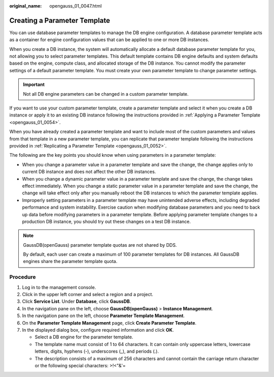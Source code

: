 :original_name: opengauss_01_0047.html

.. _opengauss_01_0047:

Creating a Parameter Template
=============================

You can use database parameter templates to manage the DB engine configuration. A database parameter template acts as a container for engine configuration values that can be applied to one or more DB instances.

When you create a DB instance, the system will automatically allocate a default database parameter template for you, not allowing you to select parameter templates. This default template contains DB engine defaults and system defaults based on the engine, compute class, and allocated storage of the DB instance. You cannot modify the parameter settings of a default parameter template. You must create your own parameter template to change parameter settings.

.. important::

   Not all DB engine parameters can be changed in a custom parameter template.

If you want to use your custom parameter template, create a parameter template and select it when you create a DB instance or apply it to an existing DB instance following the instructions provided in :ref:`Applying a Parameter Template <opengauss_01_0054>`.

When you have already created a parameter template and want to include most of the custom parameters and values from that template in a new parameter template, you can replicate that parameter template following the instructions provided in :ref:`Replicating a Parameter Template <opengauss_01_0052>`.

The following are the key points you should know when using parameters in a parameter template:

-  When you change a parameter value in a parameter template and save the change, the change applies only to current DB instance and does not affect the other DB instances.
-  When you change a dynamic parameter value in a parameter template and save the change, the change takes effect immediately. When you change a static parameter value in a parameter template and save the change, the change will take effect only after you manually reboot the DB instances to which the parameter template applies.
-  Improperly setting parameters in a parameter template may have unintended adverse effects, including degraded performance and system instability. Exercise caution when modifying database parameters and you need to back up data before modifying parameters in a parameter template. Before applying parameter template changes to a production DB instance, you should try out these changes on a test DB instance.

.. note::

   GaussDB(openGauss) parameter template quotas are not shared by DDS.

   By default, each user can create a maximum of 100 parameter templates for DB instances. All GaussDB engines share the parameter template quota.

Procedure
---------

#. Log in to the management console.
#. Click |image1| in the upper left corner and select a region and a project.
#. Click **Service List**. Under **Database**, click **GaussDB**.
#. In the navigation pane on the left, choose **GaussDB(openGauss)** > **Instance Management**.
#. In the navigation pane on the left, choose **Parameter Template Management**.
#. On the **Parameter Template Management** page, click **Create Parameter Template**.
#. In the displayed dialog box, configure required information and click **OK**.

   -  Select a DB engine for the parameter template.
   -  The template name must consist of 1 to 64 characters. It can contain only uppercase letters, lowercase letters, digits, hyphens (-), underscores (_), and periods (.).
   -  The description consists of a maximum of 256 characters and cannot contain the carriage return character or the following special characters: >!<"&'=

.. |image1| image:: /_static/images/en-us_image_0000001072358973.png
